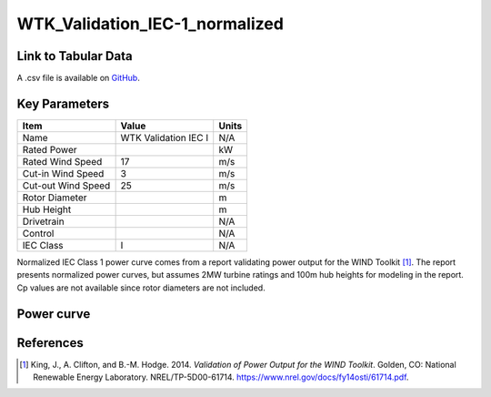 WTK_Validation_IEC-1_normalized
===============================

====================
Link to Tabular Data
====================

A .csv file is available on `GitHub <https://github.com/NREL/turbine-models/blob/master/Onshore/WTK_Validation_IEC-1_normalized.csv>`_.

==============
Key Parameters
==============

+------------------------+-------------------------+----------------+
| Item                   | Value                   | Units          |
+========================+=========================+================+
| Name                   | WTK Validation IEC I    | N/A            |
+------------------------+-------------------------+----------------+
| Rated Power            |                         | kW             |
+------------------------+-------------------------+----------------+
| Rated Wind Speed       | 17                      | m/s            |
+------------------------+-------------------------+----------------+
| Cut-in Wind Speed      | 3                       | m/s            |
+------------------------+-------------------------+----------------+
| Cut-out Wind Speed     | 25                      | m/s            |
+------------------------+-------------------------+----------------+
| Rotor Diameter         |                         | m              |
+------------------------+-------------------------+----------------+
| Hub Height             |                         | m              |
+------------------------+-------------------------+----------------+
| Drivetrain             |                         | N/A            |
+------------------------+-------------------------+----------------+
| Control                |                         | N/A            |
+------------------------+-------------------------+----------------+
| IEC Class              | I                       | N/A            |
+------------------------+-------------------------+----------------+

Normalized IEC Class 1 power curve comes from a report validating power output for the WIND Toolkit [#king2014]_. The report presents normalized power curves, but assumes 2MW turbine ratings and 100m hub heights for modeling in the report. Cp values are not available since rotor diameters are not included.

===========
Power curve
===========

.. image:: \\images\\WTK_Validation_IEC-1_normalized_Power.png
  :width: 800

==========
References
==========

.. [#king2014]  King, J., A. Clifton, and B.-M. Hodge. 2014.
     *Validation of Power Output for the WIND Toolkit*. Golden, CO: National Renewable Energy Laboratory.
     NREL/TP-5D00-61714. https://www.nrel.gov/docs/fy14osti/61714.pdf.
